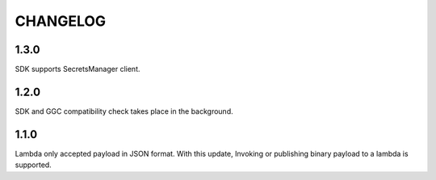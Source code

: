 =========
CHANGELOG
=========

1.3.0
======

SDK supports SecretsManager client.


1.2.0
======

SDK and GGC compatibility check takes place in the background.


1.1.0
======
Lambda only accepted payload in JSON format. With this update, Invoking or publishing binary payload to a lambda is supported.
